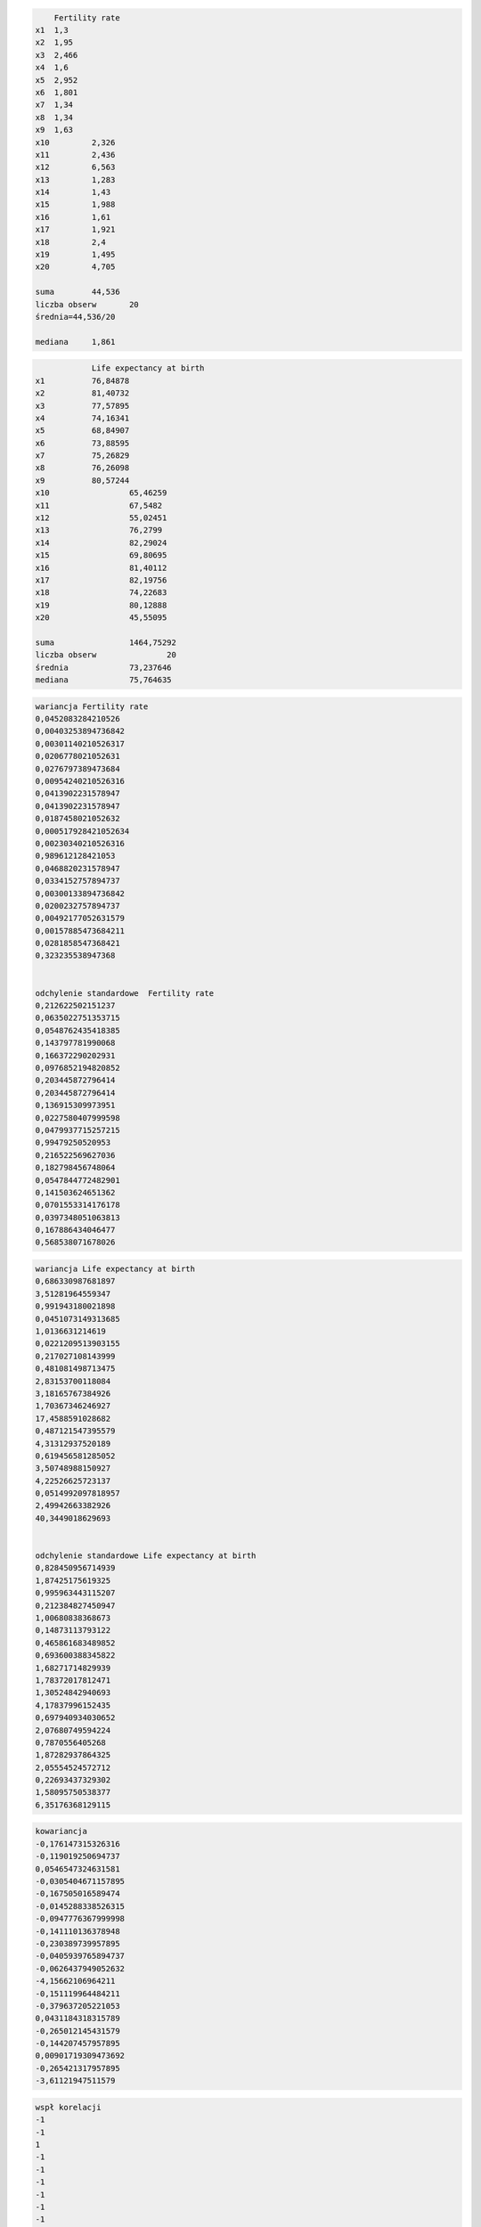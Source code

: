 .. code:: ipython3

    	Fertility rate 
    x1 	1,3
    x2 	1,95
    x3 	2,466
    x4 	1,6
    x5 	2,952
    x6 	1,801
    x7 	1,34
    x8 	1,34
    x9 	1,63
    x10 	2,326
    x11 	2,436
    x12 	6,563
    x13 	1,283
    x14 	1,43
    x15 	1,988
    x16 	1,61
    x17 	1,921
    x18 	2,4
    x19 	1,495
    x20 	4,705
    	
    suma	44,536
    liczba obserw	20
    średnia=44,536/20
    
    mediana	1,861
    
    

.. code:: ipython3

    		Life expectancy at birth 
    x1 		76,84878
    x2 		81,40732
    x3 		77,57895
    x4 		74,16341
    x5 		68,84907
    x6 		73,88595
    x7 		75,26829
    x8 		76,26098
    x9 		80,57244
    x10 		65,46259
    x11 		67,5482
    x12 		55,02451
    x13 		76,2799
    x14 		82,29024
    x15 		69,80695
    x16 		81,40112
    x17 		82,19756
    x18 		74,22683
    x19 		80,12888
    x20 		45,55095
    		
    suma		1464,75292
    liczba obserw		20
    średnia		73,237646
    mediana		75,764635
    

.. code:: ipython3

    wariancja Fertility rate 
    0,0452083284210526
    0,00403253894736842
    0,00301140210526317
    0,0206778021052631
    0,0276797389473684
    0,00954240210526316
    0,0413902231578947
    0,0413902231578947
    0,0187458021052632
    0,000517928421052634
    0,00230340210526316
    0,989612128421053
    0,0468820231578947
    0,0334152757894737
    0,00300133894736842
    0,0200232757894737
    0,00492177052631579
    0,00157885473684211
    0,0281858547368421
    0,323235538947368
    
    
    odchylenie standardowe  Fertility rate 
    0,212622502151237
    0,0635022751353715
    0,0548762435418385
    0,143797781990068
    0,166372290202931
    0,0976852194820852
    0,203445872796414
    0,203445872796414
    0,136915309973951
    0,0227580407999598
    0,0479937715257215
    0,99479250520953
    0,216522569627036
    0,182798456748064
    0,0547844772482901
    0,141503624651362
    0,0701553314176178
    0,0397348051063813
    0,167886434046477
    0,568538071678026
    

.. code:: ipython3

    wariancja Life expectancy at birth 
    0,686330987681897
    3,51281964559347
    0,991943180021898
    0,0451073149313685
    1,0136631214619
    0,0221209513903155
    0,217027108143999
    0,481081498713475
    2,83153700118084
    3,18165767384926
    1,70367346246927
    17,4588591028682
    0,487121547395579
    4,31312937520189
    0,619456581285052
    3,50748988150927
    4,22526625723137
    0,0514992097818957
    2,49942663382926
    40,3449018629693
    
    
    odchylenie standardowe Life expectancy at birth 
    0,828450956714939
    1,87425175619325
    0,995963443115207
    0,212384827450947
    1,00680838368673
    0,14873113793122
    0,465861683489852
    0,693600388345822
    1,68271714829939
    1,78372017812471
    1,30524842940693
    4,17837996152435
    0,697940934030652
    2,07680749594224
    0,7870556405268
    1,87282937864325
    2,05554524572712
    0,22693437329302
    1,58095750538377
    6,35176368129115
    

.. code:: ipython3

    kowariancja
    -0,176147315326316
    -0,119019250694737
    0,0546547324631581
    -0,0305404671157895
    -0,167505016589474
    -0,0145288338526315
    -0,0947776367999998
    -0,141110136378948
    -0,230389739957895
    -0,0405939765894737
    -0,0626437949052632
    -4,15662106964211
    -0,151119964484211
    -0,379637205221053
    0,0431184318315789
    -0,265012145431579
    -0,144207457957895
    0,00901719309473692
    -0,265421317957895
    -3,61121947511579
    

.. code:: ipython3

    wspł korelacji
    -1
    -1
    1
    -1
    -1
    -1
    -1
    -1
    -1
    -1
    -1
    -1
    -1
    -1
    1
    -1
    -1
    1
    -1
    -1
    

.. code:: ipython3

    Przedziały ufności	
    73,1360167104226	73,3392752895774
    
